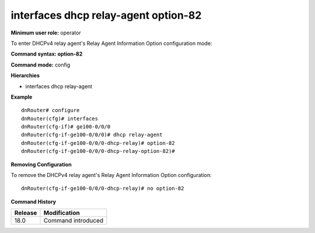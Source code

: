 interfaces dhcp relay-agent option-82
-------------------------------------

**Minimum user role:** operator

To enter DHCPv4 relay agent's Relay Agent Information Option configuration mode:

**Command syntax: option-82**

**Command mode:** config

**Hierarchies**

- interfaces dhcp relay-agent

**Example**
::

    dnRouter# configure
    dnRouter(cfg)# interfaces
    dnRouter(cfg-if)# ge100-0/0/0
    dnRouter(cfg-if-ge100-0/0/0)# dhcp relay-agent
    dnRouter(cfg-if-ge100-0/0/0-dhcp-relay)# option-82
    dnRouter(cfg-if-ge100-0/0/0-dhcp-relay-option-82)#


**Removing Configuration**

To remove the DHCPv4 relay agent's Relay Agent Information Option configuration:
::

    dnRouter(cfg-if-ge100-0/0/0-dhcp-relay)# no option-82

**Command History**

+---------+--------------------+
| Release | Modification       |
+=========+====================+
| 18.0    | Command introduced |
+---------+--------------------+
